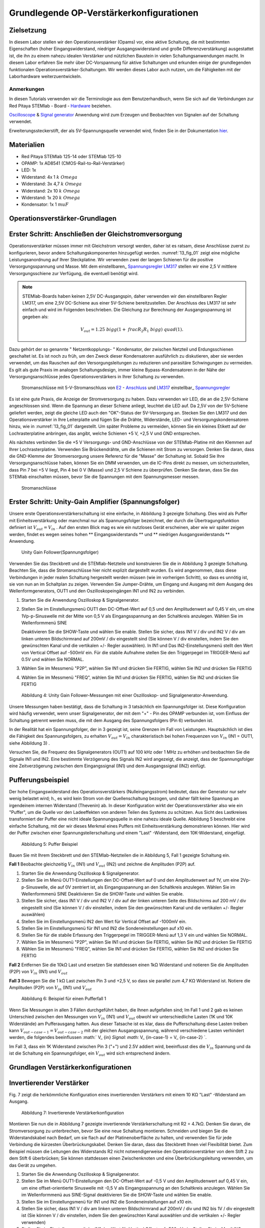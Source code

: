 Grundlegende OP-Verstärkerkonfigurationen
=========================================

Zielsetzung
-----------

In diesem Labor stellen wir den Operationsverstärker (Opams) vor, eine aktive Schaltung, die mit bestimmten Eigenschaften (hoher Eingangswiderstand, niedriger Ausgangswiderstand und große Differenzverstärkung) ausgestattet ist, die ihn zu einem nahezu idealen Verstärker und nützlichen Baustein in vielen Schaltungsanwendungen macht. In diesem Labor erfahren Sie mehr über DC-Vorspannung für aktive Schaltungen und erkunden einige der grundlegenden funktionalen Operationsverstärker-Schaltungen. Wir werden dieses Labor auch nutzen, um die Fähigkeiten mit der Laborhardware weiterzuentwickeln.


Anmerkungen
___________

.. _Hardware: http://redpitaya.readthedocs.io/en/latest/doc/developerGuide/125-10/top.html
.. _hier: http://redpitaya.readthedocs.io/en/latest/doc/developerGuide/125-14/extent.html#extension-connector-e2
.. _Oscilloscope: http://redpitaya.readthedocs.io/en/latest/doc/appsFeatures/apps-featured/oscSigGen/osc.html
.. _Signal: http://redpitaya.readthedocs.io/en/latest/doc/appsFeatures/apps-featured/oscSigGen/osc.html
.. _generator: http://redpitaya.readthedocs.io/en/latest/doc/appsFeatures/apps-featured/oscSigGen/osc.html


In diesen Tutorials verwenden wir die Terminologie aus dem Benutzerhandbuch, wenn Sie sich auf die Verbindungen zur Red Pitaya
STEMlab - Board - Hardware_ beziehen.

Oscilloscope_ & Signal_ generator_ Anwendung wird zum Erzeugen und Beobachten von Signalen auf der Schaltung verwendet.

Erweiterungssteckerstift, der als 5V-Spannungsquelle verwendet wird, finden Sie in der Dokumentation hier_.


Materialien
-----------

- Red Pitaya STEMlab 125-14 oder STEMlab 125-10
- OPAMP: 1x AD8541 (CMOS-Rail-to-Rail-Verstärker)
- LED: 1x
- Widerstand: 4x 1 :math:`k \ Omega`
- Widerstand: 3x 4,7 :math:`k \ Omega`
- Widerstand: 2x 10 :math:`k \ Omega`
- Widerstand: 1x 20 :math:`k \ Omega`
- Kondensator: 1x 1 :math:`\ mu F`

  
Operationsverstärker-Grundlagen
-------------------------------

.. _LM317: http://www.ti.com/lit/ds/symlink/lm317.pdf
.. _einstelbaren: http://www.ti.com/lit/ds/symlink/lm317.pdf
.. _Spannungsregler: http://www.ti.com/lit/ds/symlink/lm317.pdf
.. _E2: http://redpitaya.readthedocs.io/en/latest/doc/developerGuide/125-14/extt.html#extension-connector-e2
.. _Anschluss: http://redpitaya.readthedocs.io/en/latest/doc/developerGuide/125-14/extt.html#extension-connector-e2

Erster Schritt: Anschließen der Gleichstromversorgung
-----------------------------------------------------
Operationsverstärker müssen immer mit Gleichstrom versorgt werden, daher ist es ratsam, diese Anschlüsse zuerst zu konfigurieren, bevor andere Schaltungskomponenten hinzugefügt werden. :numref:`13_fig_01` zeigt eine mögliche Leistungsanordnung auf Ihrer Steckplatine. Wir verwenden zwei der langen Schienen für die positive Versorgungsspannung und Masse. Mit dem einstellbaren_ Spannungsregler_ LM317_ stellen wir eine 2,5 V mittlere Versorgungsschiene zur Verfügung, die eventuell benötigt wird.


.. note::
   STEMlab-Boards haben keinen 2,5V DC-Ausgangspin, daher verwenden wir den einstellbaren Regler LM317, um eine 2,5V DC-Schiene aus einer 5V-Schiene bereitzustellen. Der Anschluss des LM317 ist sehr einfach und wird im Folgenden beschrieben. Die Gleichung zur Berechnung der Ausgangsspannung ist gegeben als:
      
   .. math::
      V_ {out} = 1.25 \ bigg (1+ \ frac {R_2} {R_1} \ bigg) \ quad (1).


Dazu gehört der so genannte " Netzentkopplungs- " Kondensator, der zwischen Netzteil und Erdungsschienen geschaltet ist. Es ist noch zu früh, um den Zweck dieser Kondensatoren ausführlich zu diskutieren, aber sie werden verwendet, um das Rauschen auf den Versorgungsleitungen zu reduzieren und parasitäre Schwingungen zu vermeiden. Es gilt als gute Praxis im analogen Schaltungsdesign, immer kleine Bypass-Kondensatoren in der Nähe der Versorgungsanschlüsse jedes Operationsverstärkers in Ihrer Schaltung zu verwenden.

.. _13_fig_01:
.. figure:: img/ Activity_13_Fig_01.png

	    Stromanschlüsse mit 5-V-Stromanschluss von E2_ - Anschluss_ und LM317_ einstellbar_ Spannungsregler_

Es ist eine gute Praxis, die Anzeige der Stromversorgung zu haben. Dazu verwenden wir LED, die an die 2,5V-Schiene angeschlossen sind. Wenn die Spannung an dieser Schiene anliegt, leuchtet die LED auf. Da 2,5V von der 5V-Schiene geliefert werden, zeigt die gleiche LED auch den "OK"-Status der 5V-Versorgung an. Stecken Sie den LM317 und den Operationsverstärker in Ihre Leiterplatte und fügen Sie die Drähte, Widerstände, LED- und Versorgungskondensatoren hinzu, wie in :numref:`13_fig_01` dargestellt. Um später Probleme zu vermeiden, können Sie ein kleines Etikett auf der Lochrasterplatine anbringen, das angibt, welche Schienen +5 V, +2,5 V und GND entsprechen.

Als nächstes verbinden Sie die +5 V Versorgungs- und GND-Anschlüsse von der STEMlab-Platine mit den Klemmen auf Ihrer Lochrasterplatine. Verwenden Sie Brückendrähte, um die Schienen mit Strom zu versorgen. Denken Sie daran, dass die GND-Klemme der Stromversorgung unsere Referenz für die "Masse" der Schaltung ist. Sobald Sie Ihre Versorgungsanschlüsse haben, können Sie ein DMM verwenden, um die IC-Pins direkt zu messen, um sicherzustellen, dass Pin 7 bei +5 V liegt, Pin 4 bei 0 V (Masse) und 2,5 V Schiene zu überprüfen. Denken Sie daran, dass Sie das STEMlab einschalten müssen, bevor Sie die Spannungen mit dem Spannungsmesser messen.

.. _13_fig_02:
.. figure:: img/ Activity_13_Fig_02.png

	    Stromanschlüsse

   
Erster Schritt: Unity-Gain Amplifier (Spannungsfolger)
------------------------------------------------------

Unsere erste Operationsverstärkerschaltung ist eine einfache, in
Abbildung 3 gezeigte Schaltung. Dies wird als Puffer mit
Einheitsverstärkung oder manchmal nur als Spannungsfolger bezeichnet,
der durch die Übertragungsfunktion definiert ist :math:`V_ {out} = V_
{in}` . Auf den ersten Blick mag es wie ein nutzloses Gerät
erscheinen, aber wie wir später zeigen werden, findet es wegen seines
hohen ** Eingangswiderstands ** und ** niedrigen Ausgangswiderstands
** Anwendung.

.. _13_fig_03:
.. figure:: img/ Activity_13_Fig_03.png

	    Unity Gain Follower(Spannungsfolger)

   
Verwenden Sie das Steckbrett und die STEMlab-Netzteile und
konstruieren Sie die in Abbildung 3 gezeigte Schaltung. Beachten Sie,
dass die Stromanschlüsse hier nicht explizit dargestellt wurden. Es
wird angenommen, dass diese Verbindungen in jeder realen Schaltung
hergestellt werden müssen (wie im vorherigen Schritt), so dass es
unnötig ist, sie von nun an im Schaltplan zu zeigen. Verwenden Sie
Jumper-Drähte, um Eingang und Ausgang mit dem Ausgang des
Wellenformgenerators, OUT1 und den Oszilloskopeingängen IN1 und IN2 zu
verbinden.


1. Starten Sie die Anwendung Oszilloskop & Signalgenerator.
   
2. Stellen Sie im Einstellungsmenü OUT1 den DC-Offset-Wert auf 0,5 und
   den Amplitudenwert auf 0,45 V ein, um eine 1Vp-p-Sinuswelle mit der
   Mitte von 0,5 V als Eingangsspannung an den Schaltkreis
   anzulegen. Wählen Sie im Wellenformmenü SINE
   
   Deaktivieren Sie die SHOW-Taste und wählen Sie enable. Stellen Sie
   sicher, dass IN1 V / div und IN2 V / div am linken unteren
   Bildschirmrand auf 200mV / div eingestellt sind (Sie können V / div
   einstellen, indem Sie den gewünschten Kanal und die vertikalen +/-
   Regler auswählen). In IN1 und Das IN2-Einstellungsmenü stellt den
   Wert von Vertical Offset auf -500mV ein. Für die stabile Aufnahme
   stellen Sie den Triggerpegel im TRIGGER-Menü auf 0.5V und wählen
   Sie NORMAL.
   
3. Wählen Sie im Messmenü "P2P", wählen Sie IN1 und drücken Sie
   FERTIG, wählen Sie IN2 und drücken Sie FERTIG
   
4. Wählen Sie im Messmenü "FREQ", wählen Sie IN1 und drücken Sie
   FERTIG, wählen Sie IN2 und drücken Sie FERTIG
   

.. figure:: img/ Activity_13_Fig_04.png

   Abbildung 4: Unity Gain Follower-Messungen mit einer Oszilloskop- und Signalgenerator-Anwendung.

   
Unsere Messungen haben bestätigt, dass die Schaltung in 3 tatsächlich
ein Spannungsfolger ist. Diese Konfiguration wird häufig verwendet,
wenn unser Signalgenerator, der mit dem "+" - Pin des OPAMP verbunden
ist, vom Einfluss der Schaltung getrennt werden muss, die mit dem
Ausgang des Spannungsfolgers (Pin 6) verbunden ist.

In der Realität hat ein Spannungsfolger, der in 3 gezeigt ist, seine
Grenzen im Fall von Leistungen. Hauptsächlich ist dies die Fähigkeit
des Spannungsfolgers, zu erhalten :math:`V_ {out} = V_ {in}`
charakteristisch bei hohen Frequenzen von :math:`V_ {in}` (IN1 = OUT1,
siehe Abbildung 3) .

Versuchen Sie, die Frequenz des Signalgenerators (OUT1) auf 100 kHz
oder 1 MHz zu erhöhen und beobachten Sie die Signale IN1 und IN2. Eine
bestimmte Verzögerung des Signals IN2 wird angezeigt, die anzeigt,
dass der Spannungsfolger eine Zeitverzögerung zwischen dem
Eingangssignal (IN1) und dem Ausgangssignal (IN2) einfügt.


Pufferungsbeispiel
------------------
Der hohe Eingangswiderstand des Operationsverstärkers
(Nulleingangsstrom) bedeutet, dass der Generator nur sehr wenig
belastet wird; h., es wird kein Strom von der Quellenschaltung
bezogen, und daher fällt keine Spannung an irgendeinem internen
Widerstand (Thevenin) ab. In dieser Konfiguration wirkt der
Operationsverstärker also wie ein "Puffer", um die Quelle vor den
Ladeeffekten von anderen Teilen des Systems zu schützen. Aus Sicht des
Lastkreises transformiert der Puffer eine nicht ideale Spannungsquelle
in eine nahezu ideale Quelle. Abbildung 5 beschreibt eine einfache
Schaltung, mit der wir dieses Merkmal eines Puffers mit
Einheitsverstärkung demonstrieren können. Hier wird der Puffer
zwischen einer Spannungsteilerschaltung und einem "Last" -Widerstand,
dem 10K-Widerstand, eingefügt.



.. figure:: img/ Activity_13_Fig_05.png

   Abbildung 5: Puffer Beispiel

   
Bauen Sie mit Ihrem Steckbrett und den STEMlab-Netzteilen die in
Abbildung 5, Fall 1 gezeigte Schaltung ein.


**Fall 1**
Beobachte gleichzeitig :math:`V_ {in}` (IN1) und :math:`V_ {out}`
(IN2) und zeichne die Amplituden (P2P) auf.


1. Starten Sie die Anwendung Oszilloskop & Signalgenerator.
   
2. Stellen Sie im Menü OUT1-Einstellungen den DC-Offset-Wert auf 0 und
   den Amplitudenwert auf 1V, um eine 2Vp-p-Sinuswelle, die auf 0V
   zentriert ist, als Eingangsspannung an den Schaltkreis
   anzulegen. Wählen Sie im Wellenformmenü SINE
   Deaktivieren Sie die SHOW-Taste und wählen Sie enable.
   
3. Stellen Sie sicher, dass IN1 V / div und IN2 V / div auf der linken
   unteren Seite des Bildschirms auf 200 mV / div eingestellt sind
   (Sie können V / div einstellen, indem Sie den gewünschten Kanal und
   die vertikalen +/- Regler auswählen)
   
4. Stellen Sie im Einstellungsmenü IN2 den Wert für Vertical Offset
   auf -1000mV ein.
   
5. Stellen Sie im Einstellungsmenü für IN1 und IN2 die
   Sondeneinstellungen auf x10 ein.
   
6. Stellen Sie für die stabile Erfassung den Triggerpegel im
   TRIGGER-Menü auf 1,3 V ein und wählen Sie NORMAL.
   
7. Wählen Sie im Messmenü "P2P", wählen Sie IN1 und drücken Sie
   FERTIG, wählen Sie IN2 und drücken Sie FERTIG
   
8. Wählen Sie im Messmenü "FREQ", wählen Sie IN1 und drücken Sie
   FERTIG, wählen Sie IN2 und drücken Sie FERTIG
   

**Fall 2**
Entfernen Sie die 10kΩ Last und ersetzen Sie stattdessen einen 1kΩ
Widerstand und notieren Sie die Amplituden (P2P) von :math:`V_ {in}`
(IN1) und :math:`V_ {out}`


**Fall 3**
Bewegen Sie die 1 kΩ Last zwischen Pin 3 und +2,5 V, so dass sie
parallel zum 4,7 KΩ Widerstand ist. Notiere die Amplituden (P2P) von
:math:`V_ {in}` (IN1) und :math:`V_ {out}`
      

.. figure:: img/ Activity_13_Fig_06.png

   Abbildung 6: Beispiel für einen Pufferfall 1

Wenn Sie Messungen in allen 3 Fällen durchgeführt haben, die Ihnen
aufgefallen sind; Im Fall 1 und 2 gab es keinen Unterschied zwischen
den Messungen von :math:`V_ {in}` (IN1) und :math:`V_ {out}` obwohl
wir unterschiedliche Lasten (1K und 10K Widerstände) am Pufferausgang
hatten. Aus dieser Tatsache ist es klar, dass die Pufferschaltung
diese Lasten treiben kann :math:`V_ {out-case-1} = V_ {out-case-2}`
mit der gleichen Ausgangsspannung, während verschiedene Lasten
verhindert werden, die folgendes beeinflussen :math:` V_ {in} `Signal:
math:` V_ {in-case-1} = V_ {in-case-2} `.

Im Fall 3, dass ein 1K Widerstand zwischen Pin 3 ("+") und 2.5V
addiert wird, beeinflusst dies die :math:`V_ {in}` Spannung und da ist
die Schaltung ein Spannungsfolger, ein :math:`V_ {out}` wird sich
entsprechend ändern.



Grundlagen Verstärkerkonfigurationen
------------------------------------

Invertierender Verstärker
-------------------------

Fig. 7 zeigt die herkömmliche Konfiguration eines invertierenden
Verstärkers mit einem 10 KΩ "Last" -Widerstand am Ausgang.


.. figure:: img/ Activity_13_Fig_07.png

   Abbildung 7: Invertierende Verstärkerkonfiguration

   
Montieren Sie nun die in Abbildung 7 gezeigte invertierende
Verstärkerschaltung mit R2 = 4.7kΩ. Denken Sie daran, die
Stromversorgung zu unterbrechen, bevor Sie eine neue Schaltung
montieren. Schneiden und biegen Sie die Widerstandskabel nach Bedarf,
um sie flach auf der Platinenoberfläche zu halten, und verwenden Sie
für jede Verbindung die kürzesten Überbrückungskabel. Denken Sie
daran, dass das Steckbrett Ihnen viel Flexibilität bietet. Zum
Beispiel müssen die Leitungen des Widerstands R2 nicht
notwendigerweise den Operationsverstärker von dem Stift 2 zu dem Stift
6 überbrücken; Sie können stattdessen einen Zwischenknoten und eine
Überbrückungsleitung verwenden, um das Gerät zu umgehen.


1. Starten Sie die Anwendung Oszilloskop & Signalgenerator.
   
2. Stellen Sie im Menü OUT1-Einstellungen den DC-Offset-Wert auf -0,5
   V und den Amplitudenwert auf 0,45 V ein, um eine offset-orientierte
   Sinuswelle mit -0,5 V als Eingangsspannung an den Schaltkreis
   anzulegen. Wählen Sie im Wellenformmenü aus SINE-Signal
   deaktivieren Sie die SHOW-Taste und wählen Sie enable.
   
3. Stellen Sie im Einstellungsmenü für IN1 und IN2 die
   Sondeneinstellungen auf x10 ein.
   
4. Stellen Sie sicher, dass IN1 V / div am linken unteren
   Bildschirmrand auf 200mV / div und IN2 bis 1V / div eingestellt ist
   (Sie können V / div einstellen, indem Sie den gewünschten Kanal
   auswählen und die vertikalen +/- Regler verwenden)
   
5. Stellen Sie im Einstellungsmenü der IN1 den Wert für Vertical
   Offset auf -500mV ein. Stellen Sie im Menü IN2 settings den Wert
   Vertical Offset auf 2.500mV ein.
   
6. Stellen Sie für die stabile Erfassung den Triggerpegel im
   TRIGGER-Menü auf -0,5 V und wählen Sie NORMAL.
   
7. Wählen Sie im Messmenü "P2P", wählen Sie IN1 und drücken Sie
   FERTIG, wählen Sie IN2 und drücken Sie FERTIG
   
8. Wählen Sie im Messmenü "MEAN", wählen Sie IN1 und drücken Sie
   FERTIG, wählen Sie IN2 und drücken Sie FERTIG
   

.. figure:: img/ Activity_13_Fig_08.png

   Abbildung 8: Messungen der invertierenden Verstärkerkonfiguration

.. note::
   Aus den Messungen in Abbildung 8 können wir sehen, dass die
   Amplitude von :math:`V_ {out}` (IN2) ca. 4,7 mal größer ist als die
   Amplitude von :math:`V_ {in}` (IN1). Auch die Phase zwischen zwei
   Signalen beträgt 180 Grad. Dies ist das Ergebnis der invertierenden
   Verstärkercharakteristik, die gegeben ist als:
   

.. math::
   V_ {out} = - \ bigg (\ frac {R2} {R1} \ bigg) V_ {in} \ quad (2)

   
Nicht invertierender Verstärker
-------------------------------

Die Konfiguration des nicht invertierenden Verstärkers ist in 9
gezeigt. Wie der Puffer mit Einheitsverstärkung hat diese Schaltung
die (üblicherweise) wünschenswerte Eigenschaft eines hohen
Eingangswiderstands, so dass sie zum Puffern von nicht idealen Quellen
geeignet ist, jedoch mit einer Verstärkung größer als ein.


.. figure:: img/ Activity_13_Fig_09.png

   Abbildung 9: Nicht-invertierende Verstärkerkonfigurationsmessungen

   
Montieren Sie die nicht invertierende Verstärkerschaltung wie in
Abbildung 9 dargestellt. Vergessen Sie nicht, die Stromversorgungen
vor dem Zusammenbau der neuen Schaltung auszuschalten. Setze
:math:`R2 = 4,7 k\Omega`.


1. Starten Sie die Anwendung Oszilloskop & Signalgenerator.
   
2. Stellen Sie im Menü OUT1-Einstellungen den DC-Offset-Wert auf 0,5 V
   und den Amplitudenwert auf 0,3 V ein, um eine offset-orientierte
   Sinuswelle mit 0,5 V als Eingangsspannung an den Schaltkreis
   anzulegen. Wählen Sie im Wellenformmenü aus SINE-Signal
   deaktivieren Sie die SHOW-Taste und wählen Sie enable.
   
3. Stellen Sie im Einstellungsmenü für IN1 und IN2 die
   Sondeneinstellungen auf x10 ein.
   
4. Vergewissern Sie sich auf der linken unteren Seite des Bildschirms,
   dass IN1 V / div auf 100 mV / div und IN2 auf 1V / div eingestellt
   ist (Sie können V / div einstellen, indem Sie den gewünschten Kanal
   und die vertikalen +/- Regler auswählen)
   
5. Stellen Sie im Einstellungsmenü der IN1 den Wert für Vertical
   Offset auf -500mV ein. Stellen Sie im Menü IN2 settings den Wert
   von Vertical Offset auf -3V ein.
   
6. Stellen Sie für die stabile Erfassung den Triggerpegel im
   TRIGGER-Menü auf 0,5 V und wählen Sie NORMAL.
   
7. Wählen Sie im Messmenü "P2P", wählen Sie IN1 und drücken Sie
   FERTIG, wählen Sie IN2 und drücken Sie FERTIG
   
8. Wählen Sie im Messmenü "MEAN", wählen Sie IN1 und drücken Sie
   FERTIG, wählen Sie IN2 und drücken Sie FERTIG
   


.. figure:: img/ Activity_13_Fig_10.png

   Abbildung 10: Nicht-invertierende Verstärkerkonfigurationsmessungen

   
.. note::
   Aus den in Abbildung 10 gezeigten Messungen können wir sehen, dass
   die Amplitude von :math:`V_ {out}` (IN2) ca. 5,7 mal größer ist als
   die Amplitude von :math:`V_ {in}` (IN1). Auch die Phase zwischen
   zwei Signalen beträgt ~ 0 Grad. Dies ist das Ergebnis einer nicht
   invertierenden Verstärkercharakteristik, die gegeben ist als:
   

.. math::
   V_ {out} = \ bigg (1 + \ frac {R2} {R1} \ bigg) V_ {in} \ quad (3)


Erhöhen Sie den Rückkopplungswiderstand R2 weiter bis zum Einsetzen
des Abschneidens, d. H. Bis die Spitzen des Ausgangssignals aufgrund
der Ausgangssättigung abgeflacht werden. Notieren Sie den Wert des
Widerstands, wo dies geschieht. Erhöhen Sie nun den
Rückkopplungswiderstand auf 100 KΩ. Beschreiben und zeichnen Sie
Wellenformen in Ihrem Notebook. Was ist der theoretische Gewinn an
diesem Punkt? Wie klein müsste das Eingangssignal sein, um bei dieser
Verstärkung den Ausgangspegel unter 5V zu halten? Versuchen Sie, den
Wellenformgenerator auf diesen Wert einzustellen. Beschreiben Sie die
erreichte Leistung.

Der letzte Schritt unterstreicht eine wichtige Überlegung für
Verstärker mit hoher Verstärkung. Eine hohe Verstärkung bedeutet
notwendigerweise eine große Ausgabe für einen kleinen
Eingangspegel. Manchmal kann dies zu einer unbeabsichtigten Sättigung
aufgrund der Verstärkung von niedrigem Rauschen oder Interferenz
führen, zum Beispiel die Verstärkung von 60 Hz-Streusignalen von
Stromleitungen, die manchmal aufgenommen werden können. Verstärker
verstärken alle Signale an den Eingangsklemmen ... ob Sie wollen oder
nicht!


Summierverstärkerschaltung
--------------------------

Die Schaltung von Fig. 11 ist ein grundlegender invertierender
Verstärker mit vier Eingängen, der als "summierender" Verstärker
bezeichnet wird.


.. figure:: img/ Activity_13_Fig_11.png

   Abbildung 11: Summing Amplifier Konfiguration

   
Bei ausgeschalteter Stromversorgung die Schaltung wie in Abbildung 11
gezeigt aufbauen und mit den Messungen fortfahren.


.. figure:: img/ Activity_13_Fig_12.png

   Abbildung 12: Summierverstärkerschaltung auf dem Steckbrett

   
**Setze ** :math:`R_ {in}` = :math:`R_ {in}` = :math:`R_ {f}` = 4.7kΩ.

1. Starten Sie die Anwendung Oszilloskop & Signalgenerator.
   
2. Stellen Sie im Einstellungsmenü OUT1 und OUT2 den DC-Offset-Wert
   auf -0,5 V und den Amplitudenwert auf 0,3 V ein, um eine
   offset-sinusförmige Sinuswelle mit -0,5 V als Eingangsspannungen an
   den Schaltkreis anzulegen. Aus der Wellenform Wählen Sie das SINE
   Signal und wählen Sie enable.
   
3. Stellen Sie im Einstellungsmenü für IN1 und IN2 die
   Sondeneinstellungen auf x10 ein.
   
4. Vergewissern Sie sich auf der linken unteren Seite des Bildschirms,
   dass IN1 V / div auf 100 mV / div und IN2 auf 1V / div eingestellt
   ist (Sie können V / div einstellen, indem Sie den gewünschten Kanal
   und die vertikalen +/- Regler auswählen)
   
5. Stellen Sie für die stabile Erfassung den Triggerpegel im
   TRIGGER-Menü auf -0,5 V ein und wählen Sie NORMAL.
   
6. Wählen Sie im Messmenü "P2P", wählen Sie IN1 und drücken Sie
   FERTIG, wählen Sie IN2 und drücken Sie FERTIG
   

.. figure:: img/ Activity_13_Fig_13.png

   Abbildung 13: Summenverstärker-Messungen

   
.. note::
   Aus der obigen Messung können wir sehen, dass die Ausgangsspannung
   die Summe der zwei Eingangsspannungen ist. Auch die Phase zwischen
   zwei Signalen ist ~ 0 Grad. Dies ist das Ergebnis einer
   invertierenden Summenverstärkercharakteristik, die gegeben ist als: 

.. math::
   -V_ {out} = \ frac {R_f} {R_ {in}} \ bigg (V_ {in1} + V_ {in2} \ bigg) \ quad (4)

Im Allgemeinen :math:`R_ {in}` kann für jede Eingangsspannung
unterschiedlich sein, also folgt:


.. math::
   -V_ {out} = \ frac {R_f} {R_ {in1}} V_ {in1} + \ frac {R_f} {R_ {in2}} V_ {in2} + ... + \ frac {R_f} {R_ { inN}} V_ {inN} \ quad (5)

Um die obige Gleichung nachzuweisen, versuchen Sie, OUT2 zu
deaktivieren und den P2P-Wert von IN2 zu beobachten. Versuchen Sie
auch, die OUT2-Amplitude zu ändern und die Messungen zu
beobachten. Was passiert, wenn Sie die OUT2-Phase auf 180 Grad
einstellen? Können Sie das Ergebnis in diesem Fall erklären?



Verwenden eines Operationsverstärkers als Vergleicher
-----------------------------------------------------

Die hohe Eigenverstärkung des Operationsverstärkers und die
Ausgangssättigungseffekte können ausgenutzt werden, indem der
Operationsverstärker als ein Komparator wie in 14 konfiguriert
wird. Dies ist im Wesentlichen eine Entscheidungsschaltung mit binärem
Zustand: Wenn die Spannung an der "+ "Terminal ist größer als die
Spannung am" - "terminal,: math:` V_ {in} `>: math:` V_ {ref} `, der
Ausgang geht auf" high "(sättigt bei seinem Maximalwert). Wenn
umgekehrt :math:`V_ {in}` < :math:`V_ {ref}` wird der Ausgang
"low". Die Schaltung vergleicht die Spannungen an den zwei Eingängen
und erzeugt eine Ausgabe basierend auf den relativen Werten. Im
Gegensatz zu allen vorherigen Schaltungen gibt es keine Rückkopplung
zwischen dem Eingang und dem Ausgang; wir sagen, dass die Schaltung
"open-loop" arbeitet.


.. figure:: img/ Activity_13_Fig_14.png

   Abbildung 14: Op-Amp als Komparator

   
Bei ausgeschalteter Stromversorgung die Schaltung wie in Abbildung 14
gezeigt aufbauen und mit den Messungen fortfahren.


1. Starten Sie die Anwendung Oszilloskop & Signalgenerator.
   
2. Stellen Sie in OUT1 den Amplitudenwert auf 0,45 V und den DC-Offset
   auf 0,5 V ein, um eine offsettierte Sinuswelle mit 0,5 V als
   Eingangsspannung an den Schaltkreis anzulegen. Aus der Wellenform
   Wählen Sie im Menü SINE-Signal die SHOW-Schaltfläche aus. Stellen
   Sie die Frequenz auf 100Hz ein und wählen Sie enable
   Wählen Sie im OUT2-DC-Signal die Option SHOW, um den Amplitudenwert
   auf 0,5 V einzustellen, um eine Gleichspannung als REFERENCE-Wert
   zu verwenden :math:`V_ {ref}`. Wählen Sie Aktivieren (Ein).
   
3. Stellen Sie im Menü für die IN2-Einstellungen die
   Sondeneinstellungen auf x10 ein.
   
4. Stellen Sie sicher, dass IN1 V / div am linken unteren
   Bildschirmrand auf 200mV / div und IN2 bis 2V / div eingestellt ist
   (Sie können V / div einstellen, indem Sie den gewünschten Kanal
   auswählen und die vertikalen +/- Regler verwenden)
   
5. Setzen Sie für die stabile Erfassung den Triggerpegel im
   TRIGGER-Menü auf 0,25 V und wählen Sie NORMAL.
   

.. figure:: img/ Activity_13_Fig_15.png

   Abbildung 15: Op-Amp als Komparatormessungen

   
.. note::
   Für den Komparator, der in 14 gezeigt ist, folgt:

   .. math::
      if \ quad V_ {in}> V_ {ref} \ quad; \ quad V_ {out} = V _ {+} \ quad (5)

   .. math::
      if \ quad V_ {in} <V_ {ref} \ quad; \ quad V_ {out} = V _ {-}

      
Fragen
------

1. Anstiegsrate: Besprechen Sie, wie Sie die Anstiegsgeschwindigkeit in
   der Einheit-Verstärkungs-Pufferkonfiguration gemessen und berechnet
   haben, und vergleichen Sie dies mit dem Wert, der im OP97-Datenblatt
   aufgeführt ist.
  
2. Pufferung: Erklären Sie, warum der Pufferverstärker in Abbildung 5
   die Funktion der Spannungsteilerschaltung bei unterschiedlichen
   Lastwiderständen ermöglicht.
  
3. Ausgangssättigung: Erklären Sie Ihre Beobachtungen der
   Ausgangsspannung Sättigung in der invertierenden
   Verstärkerkonfiguration und Ihre Schätzung der internen Spannungen
   sinkt. Wie nahe kommt die Ausgabe?
   die Versorgungsschienen in diesem Experiment und später auch als
   Komparator mit unterschiedlichen Versorgungsspannungen? Können Sie
   erraten, wie hoch der Ausgangsspannungshub für einen
   Operationsverstärker ist, der als "Rail-to-Rail" -Gerät beworben
   wird?
  
4. Komparator: Besprechen Sie Ihre Messungen und was passiert, wenn die
   Polarität von Vref umgekehrt wird.
